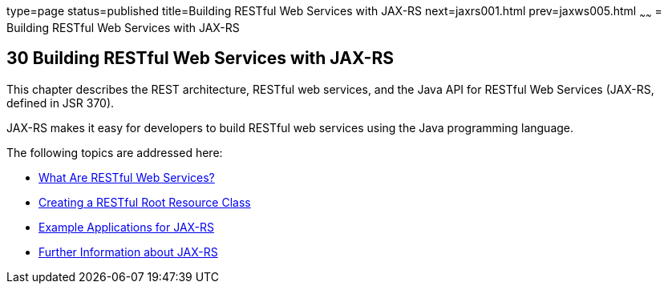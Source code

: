 type=page
status=published
title=Building RESTful Web Services with JAX-RS
next=jaxrs001.html
prev=jaxws005.html
~~~~~~
= Building RESTful Web Services with JAX-RS


[[GIEPU]]

[[building-restful-web-services-with-jax-rs]]
30 Building RESTful Web Services with JAX-RS
--------------------------------------------


This chapter describes the REST architecture, RESTful web services, and
the Java API for RESTful Web Services (JAX-RS, defined in JSR 370).

JAX-RS makes it easy for developers to build RESTful web services using
the Java programming language.

The following topics are addressed here:

* link:jaxrs001.html#GIJQY[What Are RESTful Web Services?]
* link:jaxrs002.html#GILIK[Creating a RESTful Root Resource Class]
* link:jaxrs003.html#GIPZZ[Example Applications for JAX-RS]
* link:jaxrs004.html#GILIZ[Further Information about JAX-RS]
